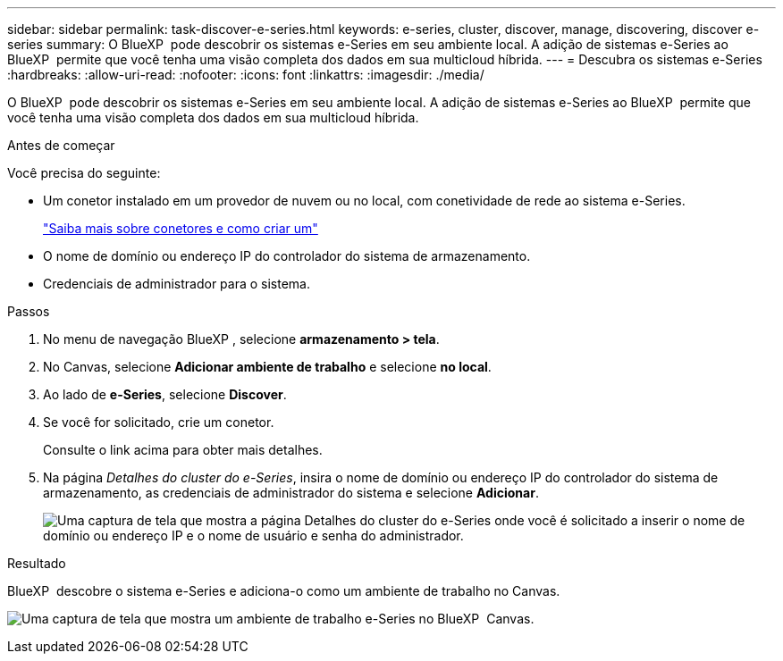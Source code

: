 ---
sidebar: sidebar 
permalink: task-discover-e-series.html 
keywords: e-series, cluster, discover, manage, discovering, discover e-series 
summary: O BlueXP  pode descobrir os sistemas e-Series em seu ambiente local. A adição de sistemas e-Series ao BlueXP  permite que você tenha uma visão completa dos dados em sua multicloud híbrida. 
---
= Descubra os sistemas e-Series
:hardbreaks:
:allow-uri-read: 
:nofooter: 
:icons: font
:linkattrs: 
:imagesdir: ./media/


[role="lead"]
O BlueXP  pode descobrir os sistemas e-Series em seu ambiente local. A adição de sistemas e-Series ao BlueXP  permite que você tenha uma visão completa dos dados em sua multicloud híbrida.

.Antes de começar
Você precisa do seguinte:

* Um conetor instalado em um provedor de nuvem ou no local, com conetividade de rede ao sistema e-Series.
+
https://docs.netapp.com/us-en/bluexp-setup-admin/concept-connectors.html["Saiba mais sobre conetores e como criar um"^]

* O nome de domínio ou endereço IP do controlador do sistema de armazenamento.
* Credenciais de administrador para o sistema.


.Passos
. No menu de navegação BlueXP , selecione *armazenamento > tela*.
. No Canvas, selecione *Adicionar ambiente de trabalho* e selecione *no local*.
. Ao lado de *e-Series*, selecione *Discover*.
. Se você for solicitado, crie um conetor.
+
Consulte o link acima para obter mais detalhes.

. Na página _Detalhes do cluster do e-Series_, insira o nome de domínio ou endereço IP do controlador do sistema de armazenamento, as credenciais de administrador do sistema e selecione *Adicionar*.
+
image:screenshot-cluster-details.png["Uma captura de tela que mostra a página Detalhes do cluster do e-Series onde você é solicitado a inserir o nome de domínio ou endereço IP e o nome de usuário e senha do administrador."]



.Resultado
BlueXP  descobre o sistema e-Series e adiciona-o como um ambiente de trabalho no Canvas.

image:screenshot-canvas.png["Uma captura de tela que mostra um ambiente de trabalho e-Series no BlueXP  Canvas."]
